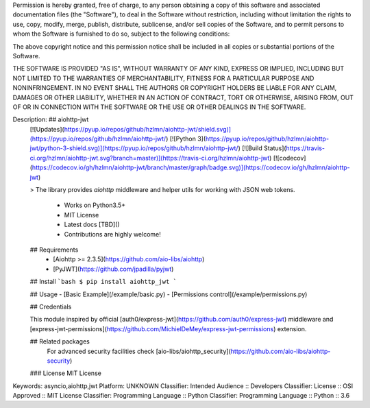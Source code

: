 Permission is hereby granted, free of charge, to any person obtaining a copy
of this software and associated documentation files (the "Software"), to deal
in the Software without restriction, including without limitation the rights
to use, copy, modify, merge, publish, distribute, sublicense, and/or sell
copies of the Software, and to permit persons to whom the Software is
furnished to do so, subject to the following conditions:

The above copyright notice and this permission notice shall be included in all
copies or substantial portions of the Software.

THE SOFTWARE IS PROVIDED "AS IS", WITHOUT WARRANTY OF ANY KIND, EXPRESS OR
IMPLIED, INCLUDING BUT NOT LIMITED TO THE WARRANTIES OF MERCHANTABILITY,
FITNESS FOR A PARTICULAR PURPOSE AND NONINFRINGEMENT. IN NO EVENT SHALL THE
AUTHORS OR COPYRIGHT HOLDERS BE LIABLE FOR ANY CLAIM, DAMAGES OR OTHER
LIABILITY, WHETHER IN AN ACTION OF CONTRACT, TORT OR OTHERWISE, ARISING FROM,
OUT OF OR IN CONNECTION WITH THE SOFTWARE OR THE USE OR OTHER DEALINGS IN THE
SOFTWARE.

Description: ## aiohttp-jwt 
        [![Updates](https://pyup.io/repos/github/hzlmn/aiohttp-jwt/shield.svg)](https://pyup.io/repos/github/hzlmn/aiohttp-jwt/)
        [![Python 3](https://pyup.io/repos/github/hzlmn/aiohttp-jwt/python-3-shield.svg)](https://pyup.io/repos/github/hzlmn/aiohttp-jwt/)
        [![Build Status](https://travis-ci.org/hzlmn/aiohttp-jwt.svg?branch=master)](https://travis-ci.org/hzlmn/aiohttp-jwt)
        [![codecov](https://codecov.io/gh/hzlmn/aiohttp-jwt/branch/master/graph/badge.svg)](https://codecov.io/gh/hzlmn/aiohttp-jwt)
        
        > The library provides `aiohttp` middleware and helper utils for working with JSON web tokens.
        
          * Works on Python3.5+
          * MIT License
          * Latest docs [TBD]()
          * Contributions are highly welcome!
        
        
        ## Requirements
         - [Aiohttp >= 2.3.5](https://github.com/aio-libs/aiohttp)
         - [PyJWT](https://github.com/jpadilla/pyjwt)
        
        
        ## Install
        ```bash
        $ pip install aiohttp_jwt
        ```
        
        
        ## Usage
        - [Basic Example](/example/basic.py)
        - [Permissions control](/example/permissions.py)
        
        
        
        ## Credentials
        
        This module inspired by official [auth0/express-jwt](https://github.com/auth0/express-jwt) middleware and
        [express-jwt-permissions](https://github.com/MichielDeMey/express-jwt-permissions) extension.
        
        
        ## Related packages
          For advanced security facilities check [aio-libs/aiohttp_security](https://github.com/aio-libs/aiohttp-security)
        
        ### License
        MIT License
        
Keywords: asyncio,aiohttp,jwt
Platform: UNKNOWN
Classifier: Intended Audience :: Developers
Classifier: License :: OSI Approved :: MIT License
Classifier: Programming Language :: Python
Classifier: Programming Language :: Python :: 3.6
